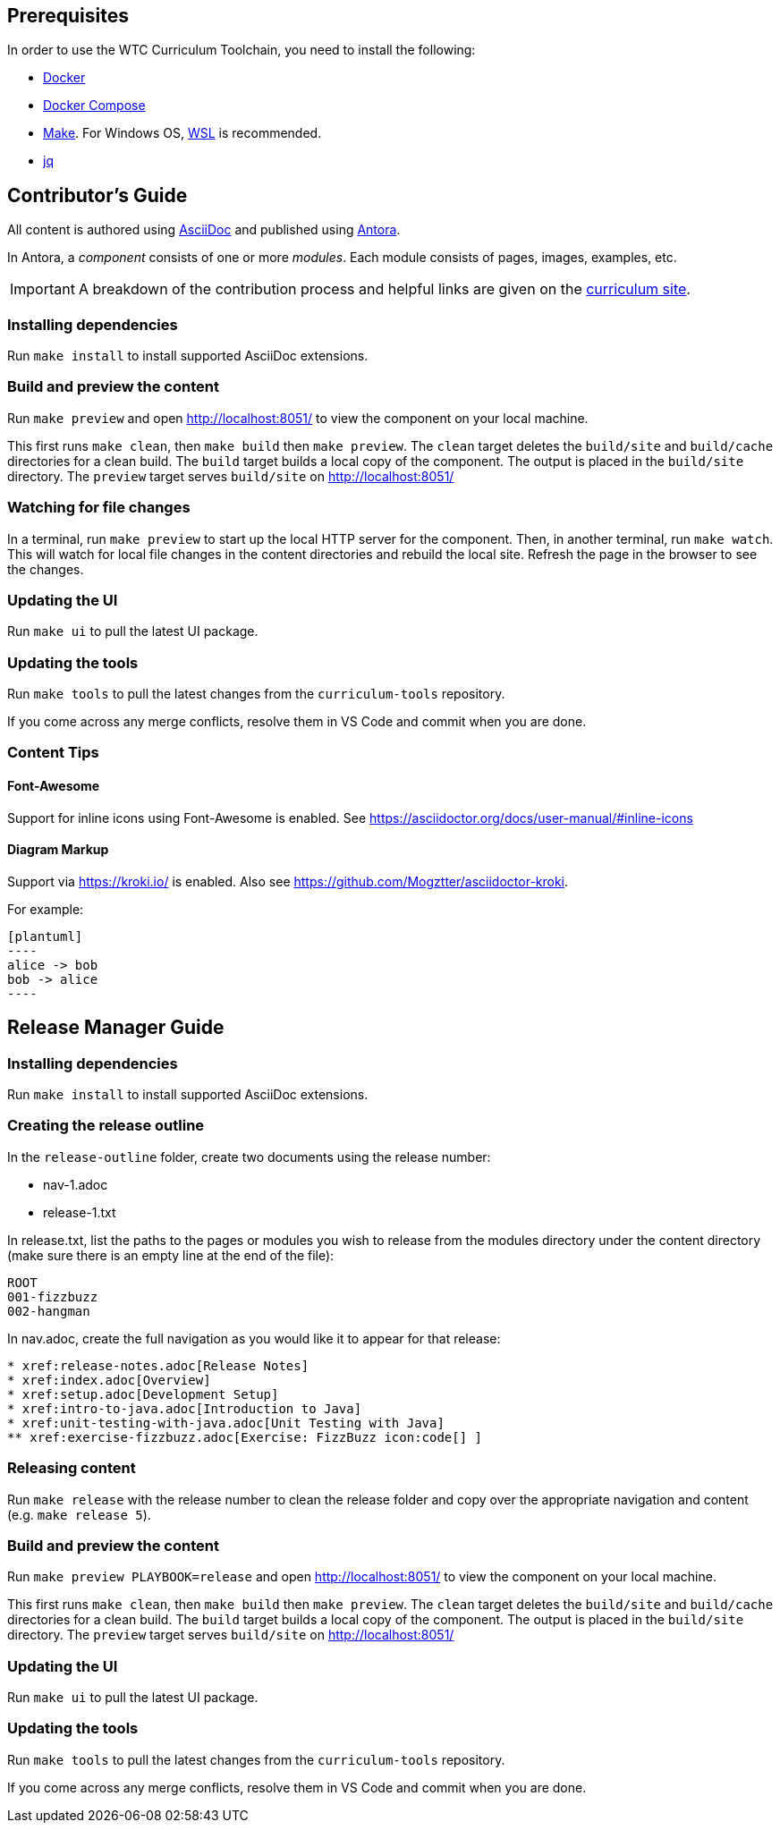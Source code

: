== Prerequisites

In order to use the WTC Curriculum Toolchain, you need to install the following:

* https://docs.docker.com/engine/install/[Docker]
* https://docs.docker.com/compose/install/[Docker Compose]
* https://www.gnu.org/software/make/[Make]. For Windows OS, https://docs.microsoft.com/en-us/windows/wsl/install-win10[WSL]
is recommended.
* https://stedolan.github.io/jq/[jq]

== Contributor's Guide

All content is authored using https://docs.asciidoctor.org/asciidoc/latest/[AsciiDoc] and
published using https://docs.antora.org/antora/2.3/[Antora].

In Antora, a _component_ consists of one or more _modules_. Each module consists of pages, images, examples, etc.

IMPORTANT: A breakdown of the contribution process and helpful links are given on the https://1st.curriculum.wethinkco.de/community-contributions-object-orientation/1.0/[curriculum site].

=== Installing dependencies

Run `make install` to install supported AsciiDoc extensions.

=== Build and preview the content

Run `make preview` and open http://localhost:8051/ to view the component on your local machine.

This first runs `make clean`, then `make build` then `make preview`.
The `clean` target deletes the `build/site` and `build/cache` directories for a clean build.
The `build` target builds a local copy of the component. The output is placed in the `build/site` directory.
The `preview` target serves `build/site` on http://localhost:8051/

=== Watching for file changes

In a terminal, run `make preview` to start up the local HTTP server for the component.
Then, in another terminal, run `make watch`. This will watch for local file changes in the content directories and rebuild the local site.
Refresh the page in the browser to see the changes.

=== Updating the UI

Run `make ui` to pull the latest UI package.

=== Updating the tools

Run `make tools` to pull the latest changes from the `curriculum-tools` repository.

If you come across any merge conflicts, resolve them in VS Code and commit when you are done.

=== Content Tips

==== Font-Awesome

Support for inline icons using Font-Awesome is enabled. See https://asciidoctor.org/docs/user-manual/#inline-icons

==== Diagram Markup

Support via https://kroki.io/ is enabled. Also see https://github.com/Mogztter/asciidoctor-kroki.

For example:

```
[plantuml]
----
alice -> bob
bob -> alice
----
```




== Release Manager Guide

=== Installing dependencies

Run `make install` to install supported AsciiDoc extensions.

=== Creating the release outline

In the `release-outline` folder, create two documents using the release number:

* nav-1.adoc
* release-1.txt

In release.txt, list the paths to the pages or modules you wish to release from the modules directory under the content directory (make sure there is an empty line at the end of the file):

----
ROOT
001-fizzbuzz
002-hangman

----

In nav.adoc, create the full navigation as you would like it to appear for that release:

----
* xref:release-notes.adoc[Release Notes]
* xref:index.adoc[Overview]
* xref:setup.adoc[Development Setup]
* xref:intro-to-java.adoc[Introduction to Java]
* xref:unit-testing-with-java.adoc[Unit Testing with Java]
** xref:exercise-fizzbuzz.adoc[Exercise: FizzBuzz icon:code[] ]
----

=== Releasing content

Run `make release` with the release number to clean the release folder and copy over the appropriate navigation and content (e.g. `make release 5`).

=== Build and preview the content

Run `make preview PLAYBOOK=release` and open http://localhost:8051/ to view the component on your local machine.

This first runs `make clean`, then `make build` then `make preview`.
The `clean` target deletes the `build/site` and `build/cache` directories for a clean build.
The `build` target builds a local copy of the component. The output is placed in the `build/site` directory.
The `preview` target serves `build/site` on http://localhost:8051/

=== Updating the UI

Run `make ui` to pull the latest UI package.

=== Updating the tools

Run `make tools` to pull the latest changes from the `curriculum-tools` repository.

If you come across any merge conflicts, resolve them in VS Code and commit when you are done.
